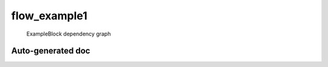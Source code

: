 .. _flow_example1:

flow_example1
=============


.. figure:: figs/example_block.svg
   :class: with-border

   ExampleBlock dependency graph

.. _flow_example1_autodoc:

Auto-generated doc 
------------------

.. designflow:: tests.flow_example1